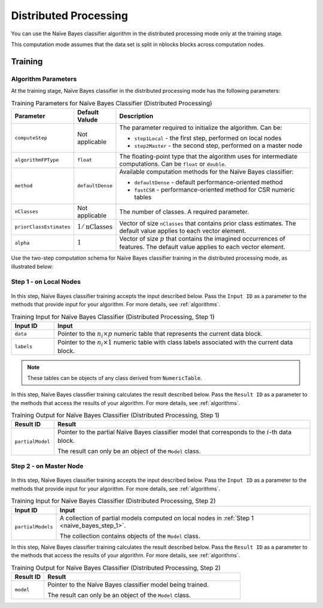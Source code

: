 .. ******************************************************************************
.. * Copyright 2020-2021 Intel Corporation
.. *
.. * Licensed under the Apache License, Version 2.0 (the "License");
.. * you may not use this file except in compliance with the License.
.. * You may obtain a copy of the License at
.. *
.. *     http://www.apache.org/licenses/LICENSE-2.0
.. *
.. * Unless required by applicable law or agreed to in writing, software
.. * distributed under the License is distributed on an "AS IS" BASIS,
.. * WITHOUT WARRANTIES OR CONDITIONS OF ANY KIND, either express or implied.
.. * See the License for the specific language governing permissions and
.. * limitations under the License.
.. *******************************************************************************/

Distributed Processing
======================

You can use the Naïve Bayes classifier algorithm in the distributed processing mode only at the training stage.

This computation mode assumes that the data set is split in nblocks blocks across computation nodes.

Training
********

Algorithm Parameters
--------------------

At the training stage, Naïve Bayes classifier in the distributed processing mode has the following parameters:

.. tabularcolumns::  |\Y{0.15}|\Y{0.15}|\Y{0.7}|

.. list-table:: Training Parameters for Naïve Bayes Classifier (Distributed Processing)
   :widths: 10 10 60
   :header-rows: 1
   :class: longtable

   * - Parameter
     - Default Valude
     - Description
   * - ``computeStep``
     - Not applicable
     - The parameter required to initialize the algorithm. Can be:

       - ``step1Local`` - the first step, performed on local nodes
       - ``step2Master`` - the second step, performed on a master node

   * - ``algorithmFPType``
     - ``float``
     - The floating-point type that the algorithm uses for intermediate computations. Can be ``float`` or ``double``.
   * - ``method``
     - ``defaultDense``
     - Available computation methods for the Naïve Bayes classifier:

       - ``defaultDense`` - default performance-oriented method
       - ``fastCSR`` - performance-oriented method for CSR numeric tables

   * - ``nClasses``
     - Not applicable
     - The number of classes. A required parameter.
   * - ``priorClassEstimates``
     - :math:`1/\text{nClasses}`
     - Vector of size ``nClasses`` that contains prior class estimates. The default value applies to each vector element.
   * - ``alpha``
     - :math:`1`
     - Vector of size :math:`p` that contains the imagined occurrences of features. The default value applies to each vector element.

Use the two-step computation schema for Naïve Bayes classifier training in the distributed processing mode, as illustrated below:

.. _naive_bayes_step_1:

Step 1 - on Local Nodes
-----------------------

.. figure:: images/naive-bayes-distributed-step-1.png
    :width: 600

In this step, Naïve Bayes classifier training accepts the input described below.
Pass the ``Input ID`` as a parameter to the methods that provide input for your algorithm.
For more details, see :ref:`algorithms`.

.. tabularcolumns::  |\Y{0.2}|\Y{0.8}|

.. list-table:: Training Input for Naïve Bayes Classifier (Distributed Processing, Step 1)
   :widths: 10 60
   :header-rows: 1
   :class: longtable

   * - Input ID
     - Input
   * - ``data``
     - Pointer to the :math:`n_i \times p` numeric table that represents the current data block.
   * - ``labels``
     - Pointer to the :math:`n_i \times 1` numeric table with class labels associated with the current data block.

.. note:: These tables can be objects of any class derived from ``NumericTable``.

In this step, Naïve Bayes classifier training calculates the result described below.
Pass the ``Result ID`` as a parameter to the methods that access the results of your algorithm.
For more details, see :ref:`algorithms`.

.. tabularcolumns::  |\Y{0.2}|\Y{0.8}|

.. list-table:: Training Output for Naïve Bayes Classifier (Distributed Processing, Step 1)
   :widths: 10 60
   :header-rows: 1

   * - Result ID
     - Result
   * - ``partialModel``
     - Pointer to the partial Naïve Bayes classifier model that corresponds to the :math:`i`-th data block.
       
       The result can only be an object of the ``Model`` class.

.. _naive_bayes_step_2:

Step 2 - on Master Node
------------------------

.. figure:: images/naive-bayes-distributed-step-2.png
    :width: 600

In this step, Naïve Bayes classifier training accepts the input described below.
Pass the ``Input ID`` as a parameter to the methods that provide input for your algorithm.
For more details, see :ref:`algorithms`.

.. tabularcolumns::  |\Y{0.2}|\Y{0.8}|

.. list-table:: Training Input for Naïve Bayes Classifier (Distributed Processing, Step 2)
   :widths: 10 60
   :header-rows: 1

   * - Input ID
     - Input
   * - ``partialModels``
     - A collection of partial models computed on local nodes in :ref:`Step 1 <naive_bayes_step_1>`.
     
       The collection contains objects of the ``Model`` class.

In this step, Naïve Bayes classifier training calculates the result described below.
Pass the ``Result ID`` as a parameter to the methods that access the results of your algorithm.
For more details, see :ref:`algorithms`.

.. tabularcolumns::  |\Y{0.2}|\Y{0.8}|

.. list-table:: Training Output for Naïve Bayes Classifier (Distributed Processing, Step 2)
   :widths: 10 60
   :header-rows: 1

   * - Result ID
     - Result
   * - ``model``
     - Pointer to the Naïve Bayes classifier model being trained. 
     
       The result can only be an object of the ``Model`` class.
